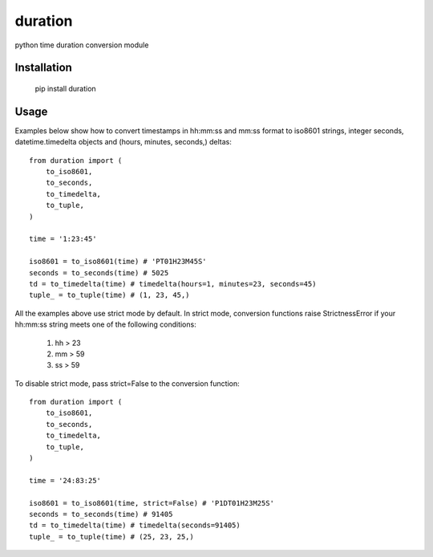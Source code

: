 ========
duration
========

python time duration conversion module

Installation
------------

    pip install duration


Usage
-----

Examples below show how to convert timestamps in hh:mm:ss and mm:ss format
to iso8601 strings, integer seconds, datetime.timedelta objects and 
(hours, minutes, seconds,) deltas::
    
    from duration import (
        to_iso8601,
        to_seconds,
        to_timedelta,
        to_tuple,
    )

    time = '1:23:45'

    iso8601 = to_iso8601(time) # 'PT01H23M45S'
    seconds = to_seconds(time) # 5025
    td = to_timedelta(time) # timedelta(hours=1, minutes=23, seconds=45)
    tuple_ = to_tuple(time) # (1, 23, 45,)

All the examples above use strict mode by default. In strict mode, conversion 
functions raise StrictnessError if your hh:mm:ss string meets one of the
following conditions:

    1) hh > 23
    2) mm > 59
    3) ss > 59

To disable strict mode, pass strict=False to the conversion function::

    from duration import (
        to_iso8601,
        to_seconds,
        to_timedelta,
        to_tuple,
    )

    time = '24:83:25'

    iso8601 = to_iso8601(time, strict=False) # 'P1DT01H23M25S'
    seconds = to_seconds(time) # 91405
    td = to_timedelta(time) # timedelta(seconds=91405)
    tuple_ = to_tuple(time) # (25, 23, 25,)
